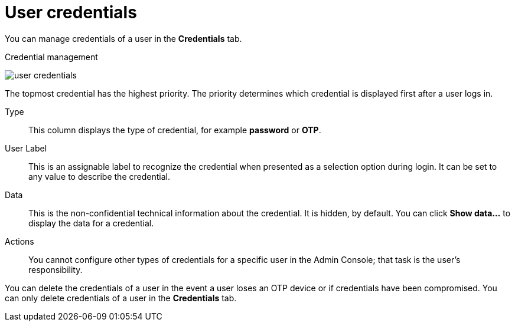 // Module included in the following assemblies:
//
// server_admin/topics/users.adoc

[id="ref-user-credentials_{context}"]
= User credentials

You can manage credentials of a user in the *Credentials* tab. 

.Credential management
image:{project_images}/user-credentials.png[user credentials]

ifeval::[{project_community}==true]
You change the priority of credentials by dragging and dropping rows. The new order determines the priority of the credentials for that user.
endif::[]
ifeval::[{project_product}==true]
This tab includes the following fields:

Position::
   The arrow buttons in the *Position* column allow you to shift the priority of the credential for the user.
endif::[]
The topmost credential has the highest priority. The priority determines which credential is displayed first after a user logs in.

Type::
   This column displays the type of credential, for example *password* or *OTP*.

User Label::
   This is an assignable label to recognize the credential when presented as a selection option during login. It can be set to any value to describe the
   credential.
   
Data::
   This is the non-confidential technical information about the credential. It is hidden, by default. You can click *Show data...* to display the data for a	
   credential.

Actions::
ifeval::[{project_community}==true]
   This column has two actions. Click *Reset passwrod* to change the passord for the user and *Delete* to remove the credential.
endif::[]
ifeval::[{project_product}==true]
   This column has two actions. Click *Save* to record the value or the user field. Click *Delete* to remove the credential.
endif::[]

You cannot configure other types of credentials for a specific user in the Admin Console; that task is the user's responsibility.

You can delete the credentials of a user in the event a user loses an OTP device or if credentials have been compromised. You can only delete credentials of a user in the *Credentials* tab.
